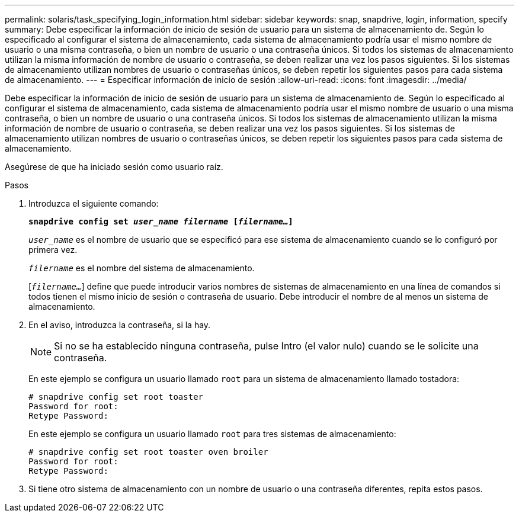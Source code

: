 ---
permalink: solaris/task_specifying_login_information.html 
sidebar: sidebar 
keywords: snap, snapdrive, login, information, specify 
summary: Debe especificar la información de inicio de sesión de usuario para un sistema de almacenamiento de. Según lo especificado al configurar el sistema de almacenamiento, cada sistema de almacenamiento podría usar el mismo nombre de usuario o una misma contraseña, o bien un nombre de usuario o una contraseña únicos. Si todos los sistemas de almacenamiento utilizan la misma información de nombre de usuario o contraseña, se deben realizar una vez los pasos siguientes. Si los sistemas de almacenamiento utilizan nombres de usuario o contraseñas únicos, se deben repetir los siguientes pasos para cada sistema de almacenamiento. 
---
= Especificar información de inicio de sesión
:allow-uri-read: 
:icons: font
:imagesdir: ../media/


[role="lead"]
Debe especificar la información de inicio de sesión de usuario para un sistema de almacenamiento de. Según lo especificado al configurar el sistema de almacenamiento, cada sistema de almacenamiento podría usar el mismo nombre de usuario o una misma contraseña, o bien un nombre de usuario o una contraseña únicos. Si todos los sistemas de almacenamiento utilizan la misma información de nombre de usuario o contraseña, se deben realizar una vez los pasos siguientes. Si los sistemas de almacenamiento utilizan nombres de usuario o contraseñas únicos, se deben repetir los siguientes pasos para cada sistema de almacenamiento.

Asegúrese de que ha iniciado sesión como usuario raíz.

.Pasos
. Introduzca el siguiente comando:
+
`*snapdrive config set _user_name filername_ [_filername..._]*`

+
`_user_name_` es el nombre de usuario que se especificó para ese sistema de almacenamiento cuando se lo configuró por primera vez.

+
`_filername_` es el nombre del sistema de almacenamiento.

+
[`_filername..._`] define que puede introducir varios nombres de sistemas de almacenamiento en una línea de comandos si todos tienen el mismo inicio de sesión o contraseña de usuario. Debe introducir el nombre de al menos un sistema de almacenamiento.

. En el aviso, introduzca la contraseña, si la hay.
+

NOTE: Si no se ha establecido ninguna contraseña, pulse Intro (el valor nulo) cuando se le solicite una contraseña.

+
En este ejemplo se configura un usuario llamado `root` para un sistema de almacenamiento llamado tostadora:

+
[listing]
----
# snapdrive config set root toaster
Password for root:
Retype Password:
----
+
En este ejemplo se configura un usuario llamado `root` para tres sistemas de almacenamiento:

+
[listing]
----
# snapdrive config set root toaster oven broiler
Password for root:
Retype Password:
----
. Si tiene otro sistema de almacenamiento con un nombre de usuario o una contraseña diferentes, repita estos pasos.

